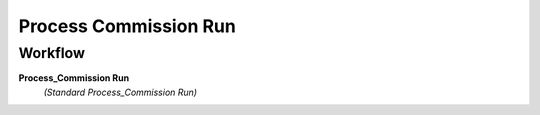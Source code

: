 
.. _functional-guide/process/c_commissionsrun_process:

======================
Process Commission Run
======================


Workflow
--------
\ **Process_Commission Run**\ 
 \ *(Standard Process_Commission Run)*\ 
